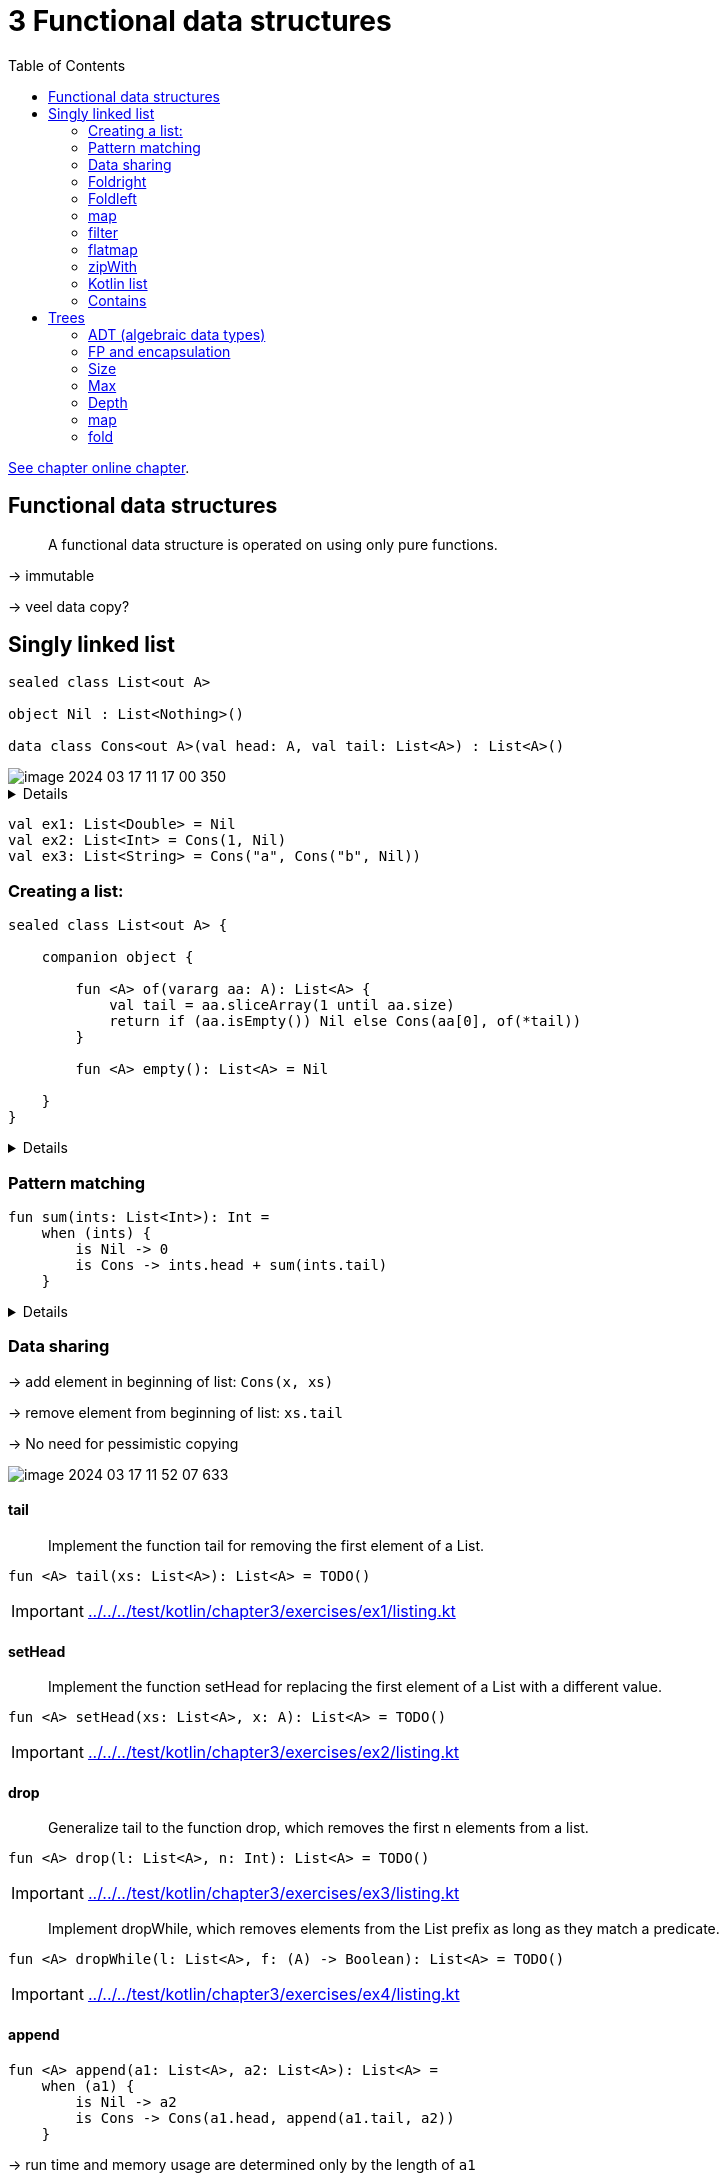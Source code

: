 = 3 Functional data structures
:toc:
:icons: font
:url-quickref: https://livebook.manning.com/book/functional-programming-in-kotlin/chapter-3/

{url-quickref}[See chapter online chapter].

== Functional data structures

> A functional data structure is operated on using only pure functions.

-> immutable

-> veel data copy?

== Singly linked list

[source, kotlin]
----
sealed class List<out A>

object Nil : List<Nothing>()

data class Cons<out A>(val head: A, val tail: List<A>) : List<A>()
----

image::image-2024-03-17-11-17-00-350.png[]

[%collapsible]
====

-> cons == construct

-> polymorhpic data structure

-> `out A` <- covariant: List<Dog> is subtype of List<Animal>

> for all types X and Y, if X is a subtype of Y, then List<X> is a subtype of List<Y>

-> `Nothing` is a subtype of all types
====

[source, kotlin]
----
val ex1: List<Double> = Nil
val ex2: List<Int> = Cons(1, Nil)
val ex3: List<String> = Cons("a", Cons("b", Nil))
----

=== Creating a list:

[source, kotlin]
----
sealed class List<out A> {

    companion object {

        fun <A> of(vararg aa: A): List<A> {
            val tail = aa.sliceArray(1 until aa.size)
            return if (aa.isEmpty()) Nil else Cons(aa[0], of(*tail))
        }

        fun <A> empty(): List<A> = Nil

    }
}
----

[%collapsible]
====

[source, kotlin]
----
>>> List.of(1, 2)
res0: chapter3.List<kotlin.Int> = Cons(head=1, tail=Cons(head=2, tail=Nil))
----

====


=== Pattern matching

[source, kotlin]
----
fun sum(ints: List<Int>): Int =
    when (ints) {
        is Nil -> 0
        is Cons -> ints.head + sum(ints.tail)
    }
----

[%collapsible]
====
Wishlist: destructuring in pattern matching:
[source]
----
fun sum(xs: List): Int = when(xs) {
    case Nil -> 0
    case Cons(head, tail) -> head + sum(tail)
}
----

====


=== Data sharing

-> add element in beginning of list: `Cons(x, xs)`

-> remove element from beginning of list: `xs.tail`

-> No need for pessimistic copying

image::image-2024-03-17-11-52-07-633.png[]



==== tail

> Implement the function tail for removing the first element of a List.

[source, kotlin]
----
fun <A> tail(xs: List<A>): List<A> = TODO()
----

IMPORTANT: xref:../../../test/kotlin/chapter3/exercises/ex1/listing.kt[]

==== setHead

> Implement the function setHead for replacing the first element of a List with a different value.

[source, kotlin]
----
fun <A> setHead(xs: List<A>, x: A): List<A> = TODO()
----
IMPORTANT: xref:../../../test/kotlin/chapter3/exercises/ex2/listing.kt[]

==== drop

> Generalize tail to the function drop, which removes the first n elements from a list.

[source, kotlin]
----
fun <A> drop(l: List<A>, n: Int): List<A> = TODO()
----
IMPORTANT: xref:../../../test/kotlin/chapter3/exercises/ex3/listing.kt[]

> Implement dropWhile, which removes elements from the List prefix as long as they match a predicate.

[source, kotlin]
----
fun <A> dropWhile(l: List<A>, f: (A) -> Boolean): List<A> = TODO()
----
IMPORTANT: xref:../../../test/kotlin/chapter3/exercises/ex4/listing.kt[]

==== append

[source, kotlin]
----
fun <A> append(a1: List<A>, a2: List<A>): List<A> =
    when (a1) {
        is Nil -> a2
        is Cons -> Cons(a1.head, append(a1.tail, a2))
    }
----

-> run time and memory usage are determined only by the length of `a1`

==== init

> Implement a function, init, that returns a List consisting of all but the last element of a List

[source, kotlin]
----
fun <A> init(l: List<A>): List<A> = TODO()
----
IMPORTANT: xref:../../../test/kotlin/chapter3/exercises/ex4/listing.kt[]

-> costly


=== Foldright

[source, kotlin]
----
fun sum(xs: List<Int>): Int = when (xs) {
    is Nil -> 0
    is Cons -> xs.head + sum(xs.tail)
}

fun product(xs: List<Double>): Double = when (xs) {
    is Nil -> 1.0
    is Cons -> xs.head * product(xs.tail)
}

// fun product(doubles: List<Double>): Double =
//     when (doubles) {
//         is Nil -> 1.0
//         is Cons ->
//             if (doubles.head == 0.0) 0.0
//             else doubles.head * product(doubles.tail)
// }
----



[%collapsible]
====

Similarities:

[source, kotlin]
----
fun <A, B> foldRight(xs: List<A>, z: B, f: (A, B) -> B): B =
    when (xs) {
        is Nil -> z
        is Cons -> f(xs.head, foldRight(xs.tail, z, f))
    }

fun sum2(ints: List<Int>): Int =
    foldRight(ints, 0, { a, b -> a + b })

fun product2(dbs: List<Double>): Double =
    foldRight(dbs, 1.0, { a, b -> a * b })
----


[source, kotlin]
----
foldRight(Cons(1, Cons(2, Cons(3, Nil))), 0, { x, y -> x + y })
1 + foldRight(Cons(2, Cons(3, Nil)), 0, { x, y -> x + y })
1 + (2 + foldRight(Cons(3, Nil), 0, { x, y -> x + y }))
1 + (2 + (3 + (foldRight(Nil as List<Int>, 0, { x, y -> x + y }))))
1 + (2 + (3 + (0)))
6
----

> `foldRight` must traverse all the way to the end of the list (pushing frames onto the call stack as it goes) before it can begin collapsing by applying the anonymous function.

> Can product, implemented using foldRight, immediately halt the recursion and return 0.0 if it encounters a 0.0?


====


==== Foldright resembles List:

> See what happens when you pass Nil and Cons to foldRight:

[source]
----
Cons(1, Cons(2, Nil))
f   (1, f   (2, z  ))
----

[source, kotlin]
----
foldRight(
    Cons(1, Cons(2, Cons(3, Nil))),
    Nil as List<Int>,
    { x, y -> Cons(x, y) }
)
----

[%collapsible]
====
[source, kotlin]
----
foldRight(List.of(1, 2, 3), z, f)
Cons(1, foldRight(List.of(2, 3), z, f))
Cons(1, Cons(2, foldRight(List.of(3), z, f)))
Cons(1, Cons(2, Cons(3, foldRight(List.empty(), z, f))))
Cons(1, Cons(2, Cons(3, Nil)))
----
====

==== length

> Compute the length of a list using foldRight.

[source, kotlin]
----
fun <A> length(xs: List<A>): Int = TODO()
----
IMPORTANT: xref:../../../test/kotlin/chapter3/exercises/ex8/listing.kt[]

=== Foldleft

> Our implementation of foldRight is not tail-recursive and will result in a StackOverflowError for large lists. Write another general list-recursion function, foldLeft, that is tail-recursive

[source, kotlin]
----
tailrec fun <A, B> foldLeft(xs: List<A>, z: B, f: (B, A) -> B): B = TODO()
----
IMPORTANT: xref:../../../test/kotlin/chapter3/exercises/ex9/listing.kt[]

==== Sum, product, length

> Write sum, product, and a function to compute the length of a list using foldLeft.

IMPORTANT: xref:../../../test/kotlin/chapter3/exercises/ex10/listing.kt[]


==== Reverse

> Write a function that returns the reverse of a list (given List(1,2,3), it returns List(3,2,1)). See if you can write it using a fold.

IMPORTANT: xref:../../../test/kotlin/chapter3/exercises/ex11/listing.kt[]

==== Foldright in terms of foldleft

> Can you write foldLeft in terms of foldRight? How about the other way around? Implementing foldRight via foldLeft is useful because it lets us implement foldRight tail-recursively, which means it works even for large lists without overflowing the stack.

IMPORTANT: xref:../../../test/kotlin/chapter3/exercises/ex12/listing.kt[]

> It is certainly possible to do both directions. For foldLeft in terms of foldRight, you should build up, using foldRight, some value that you can use to achieve the effect of foldLeft. This won’t necessarily be the B of the return type but could be a function of signature (B) -> B, also known as Identity in category theory.

WARNING: xref:../../../test/kotlin/chapter3/solutions/ex12/listing.kt[]

==== Append

> Implement append in terms of either foldLeft or foldRight.

IMPORTANT: xref:../../../test/kotlin/chapter3/exercises/ex13/listing.kt[]


==== Concat

> Write a function that concatenates a list of lists into a single list. Its runtime should be linear in the total length of all lists. Try to use functions we have already defined.

IMPORTANT: xref:../../../test/kotlin/chapter3/exercises/ex14/listing.kt[]


==== +1

> Write a function that transforms a list of integers by adding 1 to each element. This should be a pure function that returns a new List.

IMPORTANT: xref:../../../test/kotlin/chapter3/exercises/ex15/listing.kt[]

==== Double to string

> Write a function that turns each value in a List<Double> into a String. You can use the expression d.toString() to convert some d: Double to a String.

IMPORTANT: xref:../../../test/kotlin/chapter3/exercises/ex16/listing.kt[]


=== map

> Write a function map that generalizes modifying each element in a list while maintaining the structure of the list.

[source, kotlin]
----
fun <A, B> map(xs: List<A>, f: (A) -> B): List<B> = TODO()
----
IMPORTANT: xref:../../../test/kotlin/chapter3/exercises/ex17/listing.kt[]

=== filter

> Write a function filter that removes elements from a list unless they satisfy a given predicate.

[source, kotlin]
----
fun <A> filter(xs: List<A>, f: (A) -> Boolean): List<A> = TODO()
----
IMPORTANT: xref:../../../test/kotlin/chapter3/exercises/ex18/listing.kt[]


=== flatmap

> Write a function flatMap that works like map except that the function given will return a list instead of a single result, and that list should be inserted into the final resulting list.

[source, kotlin]
----
fun <A, B> flatMap(xa: List<A>, f: (A) -> List<B>): List<B> = TODO()
----

For instance, `flatMap(List.of(1, 2, 3), { i -> List.of(i, i) })` should result in `List(1, 1, 2, 2, 3, 3)`.

IMPORTANT: xref:../../../test/kotlin/chapter3/exercises/ex19/listing.kt[]

==== filter by flatmap

> Use flatMap to implement filter.

IMPORTANT: xref:../../../test/kotlin/chapter3/exercises/ex20/listing.kt[]

=== zipWith

> Write a function that accepts two lists and constructs a new list by adding corresponding elements. For example, List(1,2,3) and List(4,5,6) become List(5,7,9).

IMPORTANT: xref:../../../test/kotlin/chapter3/exercises/ex21/listing.kt[]

> Generalize the function you just wrote so that it’s not specific to integers or addition. Name your generalized function zipWith.

IMPORTANT: xref:../../../test/kotlin/chapter3/exercises/ex22/listing.kt[]

=== Kotlin list

Immutable vs read-only (`java.util.ArrayList`)

image::image-2024-04-27-23-08-19-226.png[]

=== Contains

> Implement hasSubsequence to check whether a List contains another List as a subsequence. For instance, List(1,2,3,4) would have List(1,2), List(2,3), and List(4) as subsequences, among others.

[source, kotlin]
----
tailrec fun <A> hasSubsequence(xs: List<A>, sub: List<A>): Boolean = TODO()
----
IMPORTANT: xref:../../../test/kotlin/chapter3/exercises/ex23/listing.kt[]

== Trees

[source, kotlin]
----
sealed class Tree<out A>

data class Leaf<A>(val value: A) : Tree<A>()

data class Branch<A>(val left: Tree<A>, val right: Tree<A>) : Tree<A>()
----

=== ADT (algebraic data types)

> An ADT is just a data type defined by one or more data constructors, each of which may contain zero or more arguments.

> We say that the data type is the sum or union of its data constructors, and each data constructor is the product of its arguments—hence the name algebraic data type.

=== FP and encapsulation

-> there is none

=== Size

> Write a function size that counts the number of nodes (leaves and branches) in a tree.

IMPORTANT: xref:../../../test/kotlin/chapter3/exercises/ex24/listing.kt[]


=== Max

> Write a function maximum that returns the maximum element in a Tree<Int>.

IMPORTANT: xref:../../../test/kotlin/chapter3/exercises/ex25/listing.kt[]

=== Depth

> Write a function depth that returns the maximum path length from the root of a tree to any leaf.

IMPORTANT: xref:../../../test/kotlin/chapter3/exercises/ex26/listing.kt[]

=== map

> Write a function map, analogous to the method of the same name on List, that modifies each element in a tree with a given function.

IMPORTANT: xref:../../../test/kotlin/chapter3/exercises/ex27/listing.kt[]

=== fold

> Generalize size, maximum, depth, and map for Tree, writing a new function fold that abstracts over their similarities. Reimplement them in terms of this more general function. Can you draw an analogy between this fold function and the left and right folds for List?

[source, kotlin]
----
fun <A, B> fold(ta: Tree<A>, l: (A) -> B, b: (B, B) -> B): B = TODO()

fun <A> sizeF(ta: Tree<A>): Int = TODO()
fun maximumF(ta: Tree<Int>): Int = TODO()
fun <A> depthF(ta: Tree<A>): Int = TODO()
fun <A, B> mapF(ta: Tree<A>, f: (A) -> B): Tree<B> = TODO()
----
IMPORTANT: xref:../../../test/kotlin/chapter3/exercises/ex28/listing.kt[]


